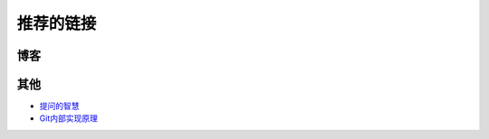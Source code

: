 推荐的链接
===================================

博客
----------------


其他
----------------
* `提问的智慧 <http://www.wapm.cn/smart-questions/smart-questions-zh.html>`_
* `Git内部实现原理 <http://git-scm.com/book/zh/Git-内部原理>`_
